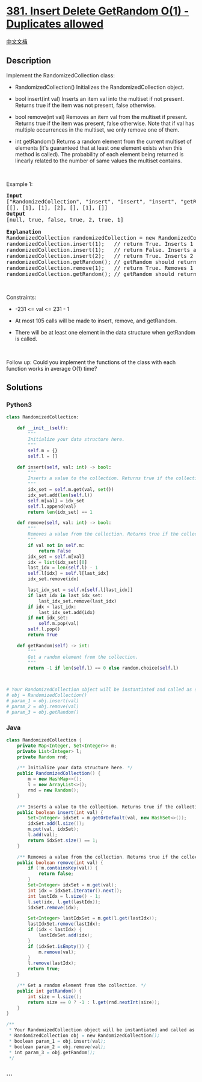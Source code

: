 * [[https://leetcode.com/problems/insert-delete-getrandom-o1-duplicates-allowed][381.
Insert Delete GetRandom O(1) - Duplicates allowed]]
  :PROPERTIES:
  :CUSTOM_ID: insert-delete-getrandom-o1---duplicates-allowed
  :END:
[[./solution/0300-0399/0381.Insert Delete GetRandom O%281%29 - Duplicates allowed/README.org][中文文档]]

** Description
   :PROPERTIES:
   :CUSTOM_ID: description
   :END:

#+begin_html
  <p>
#+end_html

Implement the RandomizedCollection class:

#+begin_html
  </p>
#+end_html

#+begin_html
  <ul>
#+end_html

#+begin_html
  <li>
#+end_html

RandomizedCollection() Initializes the RandomizedCollection object.

#+begin_html
  </li>
#+end_html

#+begin_html
  <li>
#+end_html

bool insert(int val) Inserts an item val into the multiset if not
present. Returns true if the item was not present, false otherwise.

#+begin_html
  </li>
#+end_html

#+begin_html
  <li>
#+end_html

bool remove(int val) Removes an item val from the multiset if present.
Returns true if the item was present, false otherwise. Note that if val
has multiple occurrences in the multiset, we only remove one of them.

#+begin_html
  </li>
#+end_html

#+begin_html
  <li>
#+end_html

int getRandom() Returns a random element from the current multiset of
elements (it's guaranteed that at least one element exists when this
method is called). The probability of each element being returned is
linearly related to the number of same values the multiset contains.

#+begin_html
  </li>
#+end_html

#+begin_html
  </ul>
#+end_html

#+begin_html
  <p>
#+end_html

 

#+begin_html
  </p>
#+end_html

#+begin_html
  <p>
#+end_html

Example 1:

#+begin_html
  </p>
#+end_html

#+begin_html
  <pre>
  <strong>Input</strong>
  [&quot;RandomizedCollection&quot;, &quot;insert&quot;, &quot;insert&quot;, &quot;insert&quot;, &quot;getRandom&quot;, &quot;remove&quot;, &quot;getRandom&quot;]
  [[], [1], [1], [2], [], [1], []]
  <strong>Output</strong>
  [null, true, false, true, 2, true, 1]

  <strong>Explanation</strong>
  RandomizedCollection randomizedCollection = new RandomizedCollection();
  randomizedCollection.insert(1);   // return True. Inserts 1 to the collection. Returns true as the collection did not contain 1.
  randomizedCollection.insert(1);   // return False. Inserts another 1 to the collection. Returns false as the collection contained 1. Collection now contains [1,1].
  randomizedCollection.insert(2);   // return True. Inserts 2 to the collection, returns true. Collection now contains [1,1,2].
  randomizedCollection.getRandom(); // getRandom should return 1 with the probability 2/3, and returns 2 with the probability 1/3.
  randomizedCollection.remove(1);   // return True. Removes 1 from the collection, returns true. Collection now contains [1,2].
  randomizedCollection.getRandom(); // getRandom should return 1 and 2 both equally likely.
  </pre>
#+end_html

#+begin_html
  <p>
#+end_html

 

#+begin_html
  </p>
#+end_html

#+begin_html
  <p>
#+end_html

Constraints:

#+begin_html
  </p>
#+end_html

#+begin_html
  <ul>
#+end_html

#+begin_html
  <li>
#+end_html

-231 <= val <= 231 - 1

#+begin_html
  </li>
#+end_html

#+begin_html
  <li>
#+end_html

At most 105 calls will be made to insert, remove, and getRandom.

#+begin_html
  </li>
#+end_html

#+begin_html
  <li>
#+end_html

There will be at least one element in the data structure when getRandom
is called.

#+begin_html
  </li>
#+end_html

#+begin_html
  </ul>
#+end_html

#+begin_html
  <p>
#+end_html

 

#+begin_html
  </p>
#+end_html

Follow up: Could you implement the functions of the class with each
function works in average O(1) time?

** Solutions
   :PROPERTIES:
   :CUSTOM_ID: solutions
   :END:

#+begin_html
  <!-- tabs:start -->
#+end_html

*** *Python3*
    :PROPERTIES:
    :CUSTOM_ID: python3
    :END:
#+begin_src python
  class RandomizedCollection:

      def __init__(self):
          """
          Initialize your data structure here.
          """
          self.m = {}
          self.l = []

      def insert(self, val: int) -> bool:
          """
          Inserts a value to the collection. Returns true if the collection did not already contain the specified element.
          """
          idx_set = self.m.get(val, set())
          idx_set.add(len(self.l))
          self.m[val] = idx_set
          self.l.append(val)
          return len(idx_set) == 1

      def remove(self, val: int) -> bool:
          """
          Removes a value from the collection. Returns true if the collection contained the specified element.
          """
          if val not in self.m:
              return False
          idx_set = self.m[val]
          idx = list(idx_set)[0]
          last_idx = len(self.l) - 1
          self.l[idx] = self.l[last_idx]
          idx_set.remove(idx)

          last_idx_set = self.m[self.l[last_idx]]
          if last_idx in last_idx_set:
              last_idx_set.remove(last_idx)
          if idx < last_idx:
              last_idx_set.add(idx)
          if not idx_set:
              self.m.pop(val)
          self.l.pop()
          return True

      def getRandom(self) -> int:
          """
          Get a random element from the collection.
          """
          return -1 if len(self.l) == 0 else random.choice(self.l)



  # Your RandomizedCollection object will be instantiated and called as such:
  # obj = RandomizedCollection()
  # param_1 = obj.insert(val)
  # param_2 = obj.remove(val)
  # param_3 = obj.getRandom()
#+end_src

*** *Java*
    :PROPERTIES:
    :CUSTOM_ID: java
    :END:
#+begin_src java
  class RandomizedCollection {
      private Map<Integer, Set<Integer>> m;
      private List<Integer> l;
      private Random rnd;

      /** Initialize your data structure here. */
      public RandomizedCollection() {
          m = new HashMap<>();
          l = new ArrayList<>();
          rnd = new Random();
      }

      /** Inserts a value to the collection. Returns true if the collection did not already contain the specified element. */
      public boolean insert(int val) {
          Set<Integer> idxSet = m.getOrDefault(val, new HashSet<>());
          idxSet.add(l.size());
          m.put(val, idxSet);
          l.add(val);
          return idxSet.size() == 1;
      }

      /** Removes a value from the collection. Returns true if the collection contained the specified element. */
      public boolean remove(int val) {
          if (!m.containsKey(val)) {
              return false;
          }
          Set<Integer> idxSet = m.get(val);
          int idx = idxSet.iterator().next();
          int lastIdx = l.size() - 1;
          l.set(idx, l.get(lastIdx));
          idxSet.remove(idx);

          Set<Integer> lastIdxSet = m.get(l.get(lastIdx));
          lastIdxSet.remove(lastIdx);
          if (idx < lastIdx) {
              lastIdxSet.add(idx);
          }
          if (idxSet.isEmpty()) {
              m.remove(val);
          }
          l.remove(lastIdx);
          return true;
      }

      /** Get a random element from the collection. */
      public int getRandom() {
          int size = l.size();
          return size == 0 ? -1 : l.get(rnd.nextInt(size));
      }
  }

  /**
   * Your RandomizedCollection object will be instantiated and called as such:
   * RandomizedCollection obj = new RandomizedCollection();
   * boolean param_1 = obj.insert(val);
   * boolean param_2 = obj.remove(val);
   * int param_3 = obj.getRandom();
   */
#+end_src

*** *...*
    :PROPERTIES:
    :CUSTOM_ID: section
    :END:
#+begin_example
#+end_example

#+begin_html
  <!-- tabs:end -->
#+end_html
